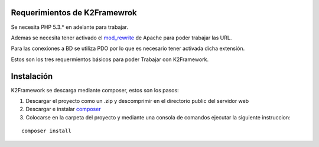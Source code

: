 ﻿Requerimientos de K2Framewrok
=============================

Se necesita PHP 5.3.* en adelante para trabajar.

Ademas se necesita tener activado el `mod_rewrite <https://www.google.com/search?q=mod_rewrite>`_ de Apache para poder trabajar las URL.

Para las conexiones a BD se utiliza PDO por lo que es necesario tener activada dicha extensión.

Estos son los tres requermientos básicos para poder Trabajar con K2Framework.

Instalación
==========

K2Framework se descarga mediante composer, estos son los pasos:

1. Descargar el proyecto como un .zip y descomprimir en el directorio public del servidor web
2. Descargar e instalar `composer <http://getcomposer.org/>`_
3. Colocarse en la carpeta del proyecto y mediante una consola de comandos ejecutar la siguiente instruccion:

::
    
    composer install
